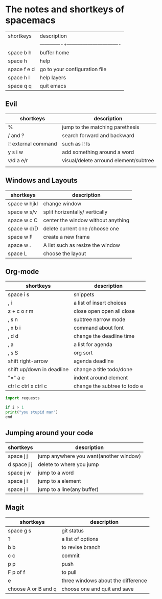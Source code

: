 * The notes and shortkeys of spacemacs
| shortkeys   | description                   |
||-------------+-------------------------------|
| space b h   | buffer home                   |
| space h     | help                          |
| space f e d | go to your configuration file |
| space h l   | help layers                   |
| space q q   | quit emacs                    |
** Evil
| shortkeys           | description                           |
|---------------------+---------------------------------------|
| %                   | jump to the matching parethesis       |
| / and ?             | search forward and backward           |
| :! external command | such as :! ls                         |
| y s i w             | add something around a word           |
| v/d a e/r           | visual/delete arround element/subtree |
|                     |                                       |


** Windows and Layouts
| shortkeys    | description                        |
|--------------+------------------------------------|
| space w hjkl | change window                      |
| space w s/v  | split horizentally/ vertically     |
| space w c C  | center the window without anything |
| space w d/D  | delete current one /choose one     |
| space w F    | create a new frame                 |
| space w .    | A list such as resize the window   |
| space L      | choose the layout                  |

** Org-mode
   DEADLINE: <2020-08-16 Sun 09:00-11:00>

| shortkeys                 | description                  |
|---------------------------+------------------------------|
| space i s                 | snippets                     |
| , i                       | a list of insert choices     |
| z + c o r m               | close open open all close    |
| , s n                     | subtree narrow mode          |
| , x b i                   | command about font           |
| , d d                     | change the deadline time     |
| , a                       | a list for agenda            |
| , s S                     | org sort                     |
| shift  right-arrow        | agenda deadline              |
| shift up/down in deadline | change a title todo/done     |
| "=" a e                   | indent around element        |
| ctrl c ctrl x ctrl c      | change the subtree to todo e |

#+BEGIN_SRC python
import requests

if i > 1
print("you stupid man")
end

#+END_SRC

** Jumping around your code
   | shortkeys   | description                            |
   |-------------+----------------------------------------|
   | space j j   | jump anywhere you want(another window) |
   | d space j j | delete to where you jump               |
   | space j w   | jump to a word                         |
   | space j i   | jump to a element                      |
   | space j l   | jump to a line(any buffer)             |

   
**  Magit
  | shortkeys           | description                        |
  |---------------------+------------------------------------|
  | space g s           | git status                         |
  | ?                   | a list of options                  |
  | b b                 | to revise branch                   |
  | c c                 | commit                             |
  | p p                 | push                               |
  | F p of f            | to pull                            |
  | e                   | three windows about the difference |
  | choose A or B and q | choose one and quit and save       |
